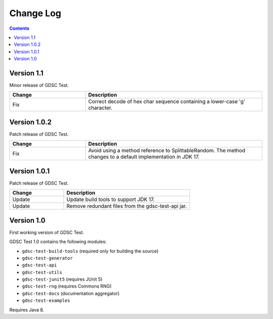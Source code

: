 Change Log
==========

.. contents::

Version 1.1
-------------

Minor release of GDSC Test.

.. list-table::
   :widths: 30 70
   :header-rows: 1

   * - Change
     - Description

   * - Fix
     - Correct decode of hex char sequence containing a lower-case 'g' character.

Version 1.0.2
-------------

Patch release of GDSC Test.

.. list-table::
   :widths: 30 70
   :header-rows: 1

   * - Change
     - Description

   * - Fix
     - Avoid using a method reference to SplittableRandom.
       The method changes to a default implementation in JDK 17.

Version 1.0.1
-------------

Patch release of GDSC Test.

.. list-table::
   :widths: 30 70
   :header-rows: 1

   * - Change
     - Description

   * - Update
     - Update build tools to support JDK 17.

   * - Update
     - Remove redundant files from the gdsc-test-api jar.


Version 1.0
-----------

First working version of GDSC Test.

GDSC Test 1.0 contains the following modules:

- ``gdsc-test-build-tools`` (required only for building the source)
- ``gdsc-test-generator``
- ``gdsc-test-api``
- ``gdsc-test-utils``
- ``gdsc-test-junit5`` (requires JUnit 5)
- ``gdsc-test-rng`` (requires Commons RNG)
- ``gdsc-test-docs`` (documentation aggregator)
- ``gdsc-test-examples``

Requires Java 8.
